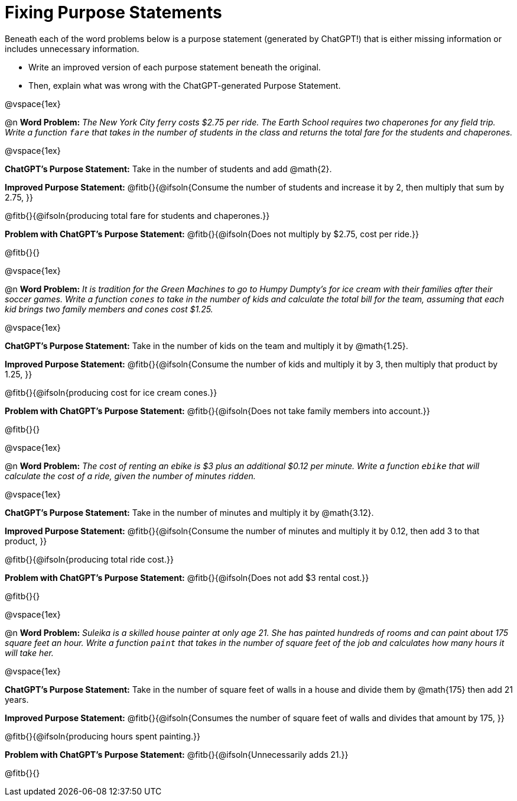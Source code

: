 = Fixing Purpose Statements

Beneath each of the word problems below is a purpose statement (generated by ChatGPT!) that is either missing information or includes unnecessary information. 

- Write an improved version of each purpose statement beneath the original.
- Then, explain what was wrong with the ChatGPT-generated Purpose Statement.

@vspace{1ex}

@n *Word Problem:* _The New York City ferry costs $2.75 per ride. The Earth School requires two chaperones for any field trip. Write a function `fare` that takes in the number of students in the class and returns the total fare for the students and chaperones._

@vspace{1ex}

*ChatGPT's Purpose Statement:* Take in the number of students and add @math{2}.

*Improved Purpose Statement:* @fitb{}{@ifsoln{Consume the number of students and increase it by 2, then multiply that sum by 2.75, }}

@fitb{}{@ifsoln{producing total fare for students and chaperones.}}

*Problem with ChatGPT's Purpose Statement:* @fitb{}{@ifsoln{Does not multiply by $2.75, cost per ride.}}

@fitb{}{}

@vspace{1ex}

@n *Word Problem:* _It is tradition for the Green Machines to go to Humpy Dumpty's for ice cream with their families after their soccer games. Write a function `cones` to take in the number of kids and calculate the total bill for the team, assuming that each kid brings two family members and cones cost $1.25._

@vspace{1ex}

*ChatGPT's Purpose Statement:* Take in the number of kids on the team and multiply it by @math{1.25}.

*Improved Purpose Statement:* @fitb{}{@ifsoln{Consume the number of kids and multiply it by 3, then multiply that product by 1.25,  }}

@fitb{}{@ifsoln{producing cost for ice cream cones.}}

*Problem with ChatGPT's Purpose Statement:* @fitb{}{@ifsoln{Does not take family members into account.}}

@fitb{}{}

@vspace{1ex}

@n *Word Problem:* _The cost of renting an ebike is $3 plus an additional $0.12 per minute. Write a function `ebike` that will calculate the cost of a ride, given the number of minutes ridden._

@vspace{1ex}

*ChatGPT's Purpose Statement:* Take in the number of minutes and multiply it by @math{3.12}.

*Improved Purpose Statement:* @fitb{}{@ifsoln{Consume the number of minutes and multiply it by 0.12, then add 3 to that product, }}

@fitb{}{@ifsoln{producing total ride cost.}}

*Problem with ChatGPT's Purpose Statement:* @fitb{}{@ifsoln{Does not add $3 rental cost.}}

@fitb{}{}

@vspace{1ex}

@n *Word Problem:* _Suleika is a skilled house painter at only age 21. She has painted hundreds of rooms and can paint about 175 square feet an hour. Write a function `paint` that takes in the number of square feet of the job and calculates how many hours it will take her._

@vspace{1ex}

*ChatGPT's Purpose Statement:* Take in the number of square feet of walls in a house and divide them by @math{175} then add 21 years.

*Improved Purpose Statement:* @fitb{}{@ifsoln{Consumes the number of square feet of walls and divides that amount by 175, }}

@fitb{}{@ifsoln{producing hours spent painting.}}

*Problem with ChatGPT's Purpose Statement:* @fitb{}{@ifsoln{Unnecessarily adds 21.}}

@fitb{}{}
